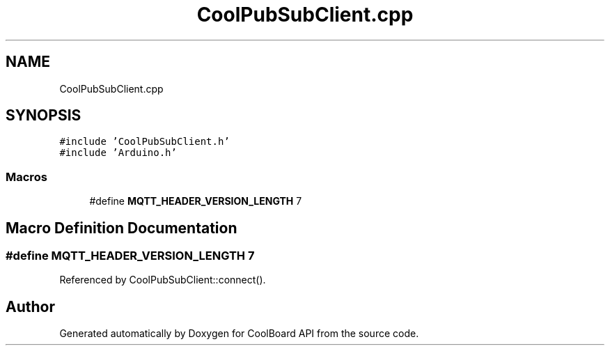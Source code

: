 .TH "CoolPubSubClient.cpp" 3 "Mon Sep 11 2017" "CoolBoard API" \" -*- nroff -*-
.ad l
.nh
.SH NAME
CoolPubSubClient.cpp
.SH SYNOPSIS
.br
.PP
\fC#include 'CoolPubSubClient\&.h'\fP
.br
\fC#include 'Arduino\&.h'\fP
.br

.SS "Macros"

.in +1c
.ti -1c
.RI "#define \fBMQTT_HEADER_VERSION_LENGTH\fP   7"
.br
.in -1c
.SH "Macro Definition Documentation"
.PP 
.SS "#define MQTT_HEADER_VERSION_LENGTH   7"

.PP
Referenced by CoolPubSubClient::connect()\&.
.SH "Author"
.PP 
Generated automatically by Doxygen for CoolBoard API from the source code\&.
